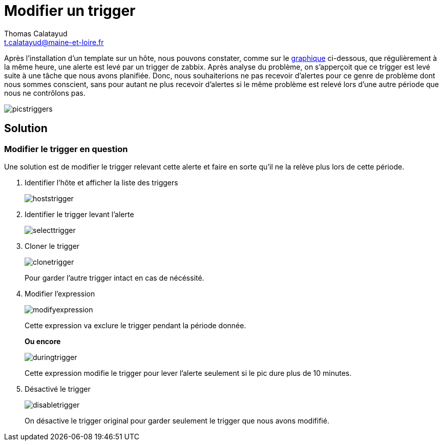 = Modifier un trigger
Thomas Calatayud <t.calatayud@maine-et-loire.fr>

Après l'installation d'un template sur un hôte, nous pouvons constater, comme sur le  <<graph,graphique>> ci-dessous, que régulièrement à la même heure, une alerte est levé par un trigger de zabbix. Après analyse du problème, on s'apperçoit que ce trigger est levé suite à une tâche que nous avons planifiée. Donc, nous souhaiterions ne pas recevoir d'alertes pour ce genre de problème dont nous sommes conscient, sans pour autant ne plus recevoir d'alertes si le même problème est relevé lors d'une autre période que nous ne contrôlons pas.

[[graph]]
image::Images/Triggers/picstriggers.png[]

== Solution

=== Modifier le trigger en question

Une solution est de modifier le trigger relevant cette alerte et faire en sorte qu'il ne la relève plus lors de cette période.

. Identifier l'hôte et afficher la liste des triggers
+
image::Images/Triggers/hoststrigger.png[]

. Identifier le trigger levant l'alerte
+
image::Images/Triggers/selecttrigger.png[]

. Cloner le trigger
+
image::Images/Triggers/clonetrigger.png[]
Pour garder l'autre trigger intact en cas de nécéssité.

. Modifier l'expression
+
image::Images/Triggers/modifyexpression.png[]
Cette expression va exclure le trigger pendant la période donnée.
+
*Ou encore*
+
image::Images/Triggers/duringtrigger.png[]
Cette expression modifie le trigger pour lever l'alerte seulement si le pic dure plus de 10 minutes.

. Désactivé le trigger
+
image::Images/Triggers/disabletrigger.png[]
On désactive le trigger original pour garder seulement le trigger que nous avons modififié.
